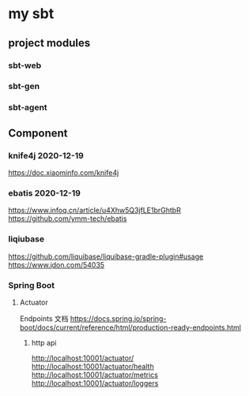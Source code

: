 * my sbt

** project modules

*** sbt-web
*** sbt-gen
*** sbt-agent

** Component

*** knife4j 2020-12-19
    https://doc.xiaominfo.com/knife4j

*** ebatis 2020-12-19
    https://www.infoq.cn/article/u4Xhw5Q3jfLE1brGhtbR
    https://github.com/ymm-tech/ebatis
*** liqiubase
    https://github.com/liquibase/liquibase-gradle-plugin#usage
    https://www.jdon.com/54035
*** Spring Boot
**** Actuator
Endpoints 文档
https://docs.spring.io/spring-boot/docs/current/reference/html/production-ready-endpoints.html
***** http api
http://localhost:10001/actuator/
http://localhost:10001/actuator/health
http://localhost:10001/actuator/metrics
http://localhost:10001/actuator/loggers

